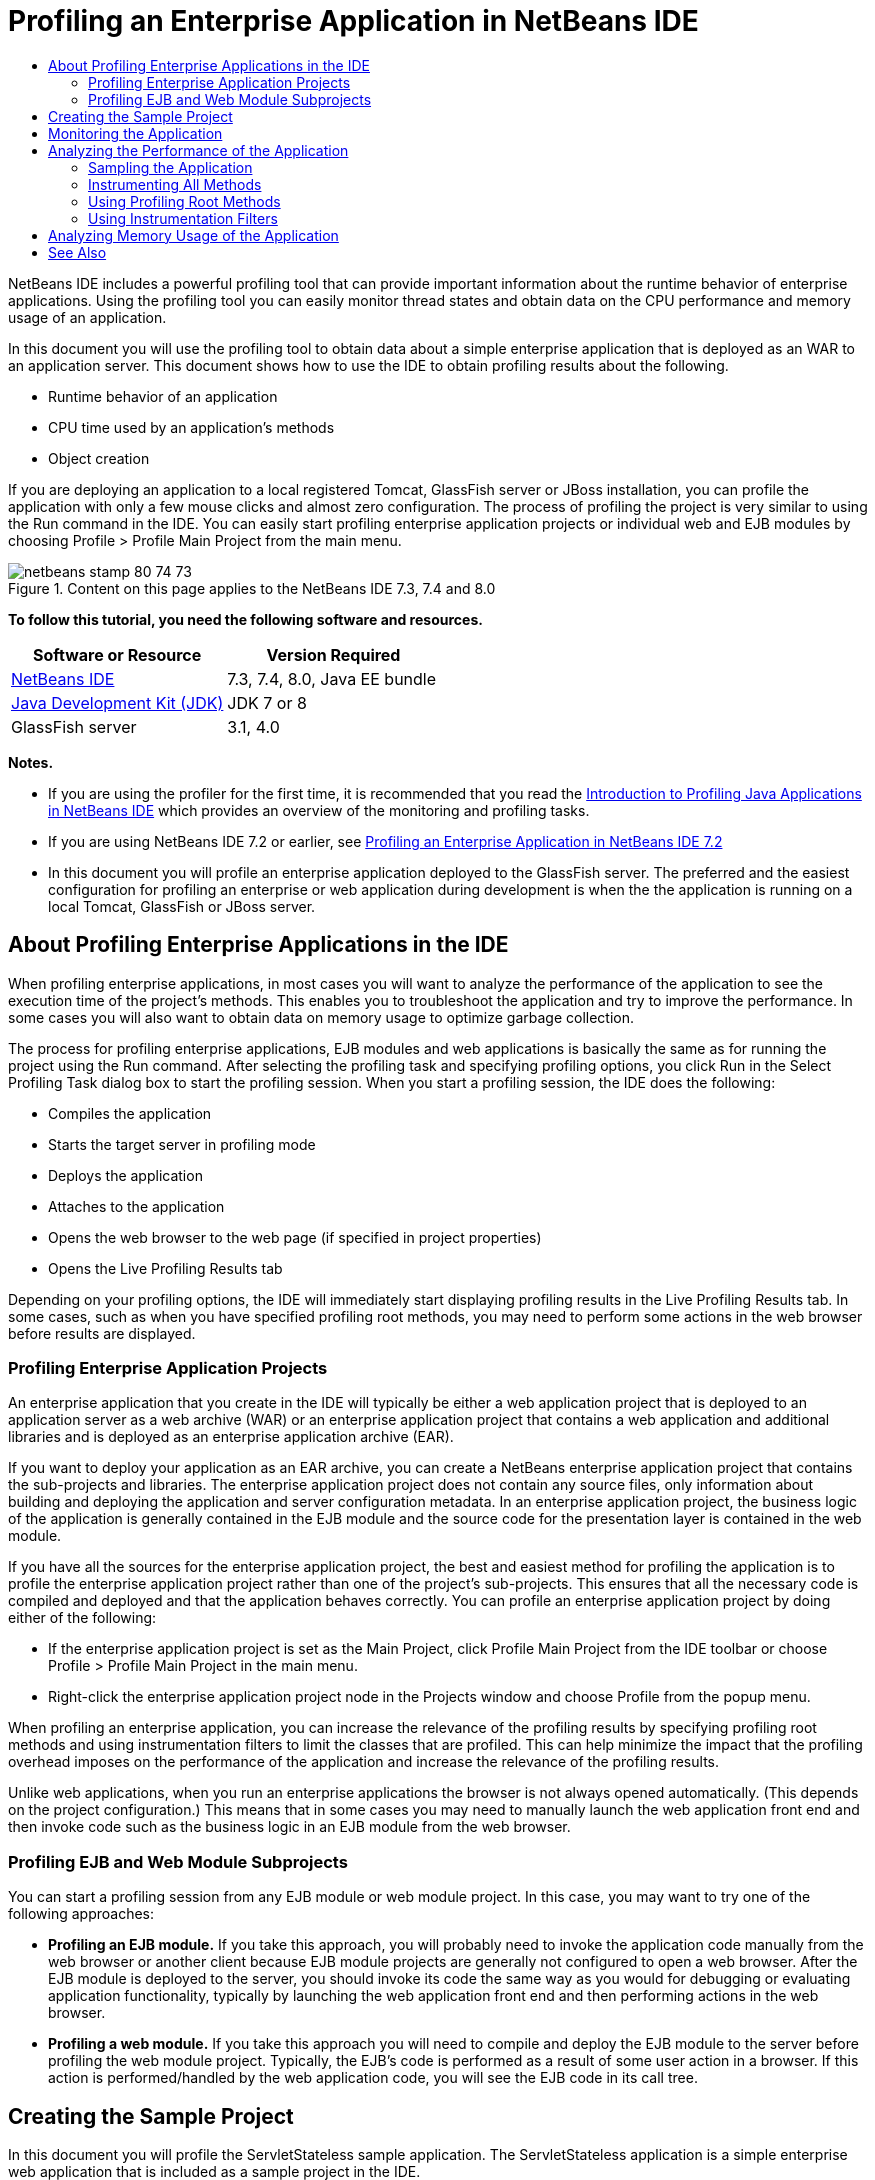 // 
//     Licensed to the Apache Software Foundation (ASF) under one
//     or more contributor license agreements.  See the NOTICE file
//     distributed with this work for additional information
//     regarding copyright ownership.  The ASF licenses this file
//     to you under the Apache License, Version 2.0 (the
//     "License"); you may not use this file except in compliance
//     with the License.  You may obtain a copy of the License at
// 
//       http://www.apache.org/licenses/LICENSE-2.0
// 
//     Unless required by applicable law or agreed to in writing,
//     software distributed under the License is distributed on an
//     "AS IS" BASIS, WITHOUT WARRANTIES OR CONDITIONS OF ANY
//     KIND, either express or implied.  See the License for the
//     specific language governing permissions and limitations
//     under the License.
//

= Profiling an Enterprise Application in NetBeans IDE
:jbake-type: tutorial
:jbake-tags: tutorials 
:jbake-status: published
:syntax: true
:icons: font
:icons: font
:source-highlighter: pygments
:toc: left
:toc-title:
:description: Profiling an Enterprise Application in NetBeans IDE - Apache NetBeans
:keywords: Apache NetBeans, Tutorials, Profiling an Enterprise Application in NetBeans IDE

NetBeans IDE includes a powerful profiling tool that can provide important information about the runtime behavior of enterprise applications. Using the profiling tool you can easily monitor thread states and obtain data on the CPU performance and memory usage of an application.

In this document you will use the profiling tool to obtain data about a simple enterprise application that is deployed as an WAR to an application server. This document shows how to use the IDE to obtain profiling results about the following.

* Runtime behavior of an application
* CPU time used by an application's methods
* Object creation

If you are deploying an application to a local registered Tomcat, GlassFish server or JBoss installation, you can profile the application with only a few mouse clicks and almost zero configuration. The process of profiling the project is very similar to using the Run command in the IDE. You can easily start profiling enterprise application projects or individual web and EJB modules by choosing Profile > Profile Main Project from the main menu.


image::images/netbeans-stamp-80-74-73.png[title="Content on this page applies to the NetBeans IDE 7.3, 7.4 and 8.0"]


*To follow this tutorial, you need the following software and resources.*

|===
|Software or Resource |Version Required 

|link:https://netbeans.org/downloads/index.html[+NetBeans IDE+] |7.3, 7.4, 8.0, Java EE bundle 

|link:http://www.oracle.com/technetwork/java/javase/downloads/index.html[+Java Development Kit (JDK)+] |JDK 7 or 8 

|GlassFish server |3.1, 4.0 
|===

*Notes.*

* If you are using the profiler for the first time, it is recommended that you read the link:../java/profiler-intro.html[+Introduction to Profiling Java Applications in NetBeans IDE+] which provides an overview of the monitoring and profiling tasks.
* If you are using NetBeans IDE 7.2 or earlier, see link:../../72/javaee/profiler-javaee.html[+Profiling an Enterprise Application in NetBeans IDE 7.2+]
* In this document you will profile an enterprise application deployed to the GlassFish server. The preferred and the easiest configuration for profiling an enterprise or web application during development is when the the application is running on a local Tomcat, GlassFish or JBoss server.


== About Profiling Enterprise Applications in the IDE

When profiling enterprise applications, in most cases you will want to analyze the performance of the application to see the execution time of the project's methods. This enables you to troubleshoot the application and try to improve the performance. In some cases you will also want to obtain data on memory usage to optimize garbage collection.

The process for profiling enterprise applications, EJB modules and web applications is basically the same as for running the project using the Run command. After selecting the profiling task and specifying profiling options, you click Run in the Select Profiling Task dialog box to start the profiling session. When you start a profiling session, the IDE does the following:

* Compiles the application
* Starts the target server in profiling mode
* Deploys the application
* Attaches to the application
* Opens the web browser to the web page (if specified in project properties)
* Opens the Live Profiling Results tab

Depending on your profiling options, the IDE will immediately start displaying profiling results in the Live Profiling Results tab. In some cases, such as when you have specified profiling root methods, you may need to perform some actions in the web browser before results are displayed.


=== Profiling Enterprise Application Projects

An enterprise application that you create in the IDE will typically be either a web application project that is deployed to an application server as a web archive (WAR) or an enterprise application project that contains a web application and additional libraries and is deployed as an enterprise application archive (EAR).

If you want to deploy your application as an EAR archive, you can create a NetBeans enterprise application project that contains the sub-projects and libraries. The enterprise application project does not contain any source files, only information about building and deploying the application and server configuration metadata. In an enterprise application project, the business logic of the application is generally contained in the EJB module and the source code for the presentation layer is contained in the web module.

If you have all the sources for the enterprise application project, the best and easiest method for profiling the application is to profile the enterprise application project rather than one of the project's sub-projects. This ensures that all the necessary code is compiled and deployed and that the application behaves correctly. You can profile an enterprise application project by doing either of the following:

* If the enterprise application project is set as the Main Project, click Profile Main Project from the IDE toolbar or choose Profile > Profile Main Project in the main menu.
* Right-click the enterprise application project node in the Projects window and choose Profile from the popup menu.

When profiling an enterprise application, you can increase the relevance of the profiling results by specifying profiling root methods and using instrumentation filters to limit the classes that are profiled. This can help minimize the impact that the profiling overhead imposes on the performance of the application and increase the relevance of the profiling results.

Unlike web applications, when you run an enterprise applications the browser is not always opened automatically. (This depends on the project configuration.) This means that in some cases you may need to manually launch the web application front end and then invoke code such as the business logic in an EJB module from the web browser.


=== Profiling EJB and Web Module Subprojects

You can start a profiling session from any EJB module or web module project. In this case, you may want to try one of the following approaches:

* *Profiling an EJB module.* If you take this approach, you will probably need to invoke the application code manually from the web browser or another client because EJB module projects are generally not configured to open a web browser. After the EJB module is deployed to the server, you should invoke its code the same way as you would for debugging or evaluating application functionality, typically by launching the web application front end and then performing actions in the web browser.
* *Profiling a web module.* If you take this approach you will need to compile and deploy the EJB module to the server before profiling the web module project. Typically, the EJB's code is performed as a result of some user action in a browser. If this action is performed/handled by the web application code, you will see the EJB code in its call tree.


== Creating the Sample Project

In this document you will profile the ServletStateless sample application. The ServletStateless application is a simple enterprise web application that is included as a sample project in the IDE.

To create the ServletStateless application, perform the following steps.

1. Choose File > New Project (Ctrl-Shift-N; ⌘-Shift-N on Mac) from the main menu.
2. In the New Projects wizard, select the Samples > Java EE category.
3. Select the Servlet Stateless project. Click Next.
4. Specify a location for the project. Click Finish.

When you click Finish, the IDE creates the ServletStateless sample project. You can see the ServletStateless project in the Projects window.

*Note.*

* By default, when using the IDE to profile a project, the IDE will profile the project that is selected in the Projects window if more than one project is open. If you choose Run > Set Main Project from the main menu and set a project as the Main Project, the Main Project is profiled by default. You can right-click a project node in the Projects window and choose Profile in the popup menu.
* If you want to profile a file such as  ``.jsp``  page or a servlet, right-click the file and choose Profile File from the popup menu. The behavior is similar to Profile (Main) Project, but when you start the profiling session the selected web page will open in the browser instead of the default web page for the project.


== Monitoring the Application

Monitoring an application enables you to obtain high-level information about properties of the target JVM, including thread activity and memory allocations. Because monitoring an application imposes very low overhead, you can run the application in this mode for extended periods of time. When you choose the Monitor task, the target application is started without any instrumentation.

To monitor the ServletStateless application perform the following steps.

1. Choose Run > Set Main Project > ServletStateless to set the project as the main project.

When you set the project as the Main Project the name of the project will be in bold in the Projects window.

2. Choose Profile > Profile Main Project from the main menu.

*Note.* Select JDK 1.7 or JDK 1.8 if you are prompted to select a Java platform for profiling.

3. Select Monitor in the Select Profiling Task dialog box.
4. Click Run.

*Note.* If you have not used the profiler before you might be prompted to calibrate the profiler before you can click Run. For more on calibrating the profiler, see the section on link:../java/profiler-intro.html#calibrate[+Using the Profiler for the First Time+] in the link:../java/profiler-intro.html[+Introduction to Profiling Java Applications in NetBeans IDE+].

When you click Run, the IDE builds the application, starts the server in profile mode and then deploys the application to the server. The IDE then attaches to the application and starts retrieving data.

Data on threads in the target JVM is displayed in the Threads tab. The Threads tab displays data on all threads, server threads as well as threads in the application.

You can view additional monitoring information by clicking the Telemetry Overview button in the Profiler window to open the VM Telemetry Overview window. The VM Telemetry Overview window enables you to quickly get an overview of the monitoring data in real time. You can double-click any of the graphs in the VM Telemetry Overview window to open a larger version of the graph.

When monitoring an enterprise application, the Memory(Heap) and Memory (GC) graphs can help you quickly see the memory usage of the application. You can place your cursor over the graph to open a tooltip with more detailed information. If the heap size or the number of surviving generations is steadily increasing, it could indicate a memory leak. If you suspect a memory leak, you may then want to profile the application's memory usage.

image::images/monitor-memory-telemetry.png[title="Memory (GC) graph showing the GC information"] 


== Analyzing the Performance of the Application

The Analyze CPU Performance task enables you to see data on the method-level CPU performance (execution time) of your application and the number of times methods are invoked. You can choose to analyze the performance of the entire application or select a profiling root to limit the profiling to a part of the application code.

image::images/sample-task.png[title="Sample Application mode selected in the CPU pane of Select Profiling Task dialog box"]

When you choose the analyze CPU performance task in the Profiling Tasks window you can choose how much of the application you want to profile by selecting one of the following options.

* *Quick (sampled).* In this mode, the IDE samples the application and takes a stack trace periodically. This option is less precise than instrumenting methods, but the overhead is lower. This option can help you locate methods that you might want to instrument.
* *Advanced (instrumented).* In this mode, the methods of the profiled application are instrumented. The IDE records when threads enter and exit project methods enabling you to see how much time is spent in each method. When entering a method, threads generate a "method entry" event. Threads generate a corresponding "method exit" event when exiting the method. The timestamps for both of these events are recorded. This data is processed in real time.

You can choose to instrument all the methods in the application or limit the instrumentation to a subset of the application's code by specifying one or more *root methods*. Specifying a root method can greatly reduce the profiling overhead. A root method is the method, class or package in your source code that you specify as an instrumentation root. Profiling data is collected when one of the application's threads enters and leaves the instrumentation root. No profiling data is collected until one of the application's threads enters the root method. You can specify a root method using the popup menu in the source code or by clicking *customize* to open the Edit Profiling Roots dialog box.

*Tips for Profiling Web Applications*

* In addition to the Java core classes, an enterprise application will typically invoke a number of methods in classes in the target server. For this reason it is important to choose a filter to limit the sources that are instrumented. It is recommended that you use the *Profile only project classes* filter when profiling enterprise applications.
* Profiling results are collected as soon as the profiling session is started. If you are using the Advanced method and you do not specify any profiling root methods, some interesting data is available immediately after server startup, specifically the web application's listeners and filters initialization. If you specify some profiling root methods you probably will not get this data, depending on the root methods that you select.
* Usually you are not interested in data about listeners or filters, so you can click Reset Collected Results to clear that data. The first usable data will be collected after some code is invoked as a result of some action in the web browser, typically displaying a JSP page that uses JavaBeans and/or custom tags or processing servlet's  ``doGet`` / ``doPost``  method. You should note that the data collected when the application starts up the first time often only represents the startup behavior of the web application.
* If a JSP page is being displayed for the first time, it is compiled to the servlet internally by the server, which affects the call tree and the methods timing. Also, the behavior of servlets and other application code can be slightly different during the first run than it is in a real production environment, where the application is running constantly. To obtain profiling data that better represents real application performance, you should generate some workload on the profiled code before measuring any times (call trees should not be affected by this). You can use a load generators to help you with this. (For more, see link:../java/profile-loadgenerator.html[+Using a Load Generator in NetBeans IDE+].) The caching capabilities of various browsers can also have an impact on performance.

*Note.* If you are profiling web applications on the GlassFish application server on a Windows machine, starting the server for profiling may fail if the NetBeans IDE is installed in a path that contains spaces (such as the default installation to  ``C:\Program Files\netbeans-7.4`` ). The workaround is to install/copy your NetBeans IDE installation directory to a location that does not contain spaces in the path (such as  ``C:\netbeans-7.4`` ).


=== Sampling the Application

You should choose the Quick option if you need an overview of the behavior of the entire application and you do not want to instrument the methods. In the Quick profile mode the IDE periodically takes a stack trace. The overhead of the Quick profile mode is less than the Advanced profile mode.

In this exercise you will analyze the performance of the application by selecting the Quick profile mode.

1. Stop the monitoring session by clicking the Stop button in the Profiler window.
2. Choose Profile > Profile Main Project from the main menu.
3. Select CPU in the Select Profiling Task dialog box.
4. Select the *Quick (sampled)* mode.
5. Select *Profile only project classes* from the Filter drop-down list. Click Run.

*Note.* This filter will limit the classes that are instrumented to the classes that are found in the enterprise application project. Click *Show filter value* to see a list of the filtered classes.

image::images/sample-task.png[title="Sample Application mode selected in the CPU pane of Select Profiling Task dialog box"]

You can see on the scale in the dialog that the overhead will be relatively low.

6. Click the Live Profiling Results button in the Profiler window to open the Live Profiling Results tab.
image::images/sample-task-results.png[title="Results of Sample Application mode"]

In the Live Profiling Results tab you can see the execution time for the  ``service``  method for the servlet in the  ``Servlet2Stateless``  class and that the method was invoked one time.


=== Instrumenting All Methods

In the Profile Application mode, the methods of your application are instrumented. Though you get a more exact measurement of the performance of the application, the profiling overhead is higher than if you choose the sample mode. You can specify profiling root methods to limit the methods that are instrumented and reduce the profiling overhead. For some applications, specifying a root method may be the only way to obtain any detailed and/or realistic performance data because profiling the entire application may generate so much profiling data that the application becomes unusable or may even cause the application to crash.

In this exercise you will analyze the performance of the application by instrumenting all the methods in the enterprise application.

1. Stop the monitoring session by clicking the Stop button in the Profiler window.
2. Choose Profile > Profile Main Project from the main menu.
3. Select CPU in the Select Profiling Task dialog box.
4. Select the *Advanced (instrumented)* mode.
5. Select *Profile only project classes* from the Filter drop-down list. Click Run.
image::images/advanced-cpu-task.png[title="Profile Application mode selected in the CPU pane of Select Profiling Task dialog box"]

You can see on the scale in the dialog that the overhead will be higher than in the Quick profile mode.

6. Click the Live Profiling Results button in the Profiler window to open the Live Profiling Results tab.

You can see that the Live Profiling Results tab shows the execution time for the  ``init``  and  ``service``  methods for the servlet in the  ``Servlet2Stateless``  class and that each method was invoked one time. The  ``init``  method in the  ``StatelessSessionBean``  class was also invoked.

image::images/cpu-pane1-results.png[title="Results of Profile Application mode"]

*Note.* By default, the auto-refresh mode is active so that the data displayed is refreshed every few seconds. You can activate and de-activate the auto-refresh mode by clicking the Auto-Refresh button in the toolbar.

To improve the readability of the collected data, you can use the Results filter in the Hot Spots view in the Live Profiling Results window to filter the displayed results. The Results filter only filters the display of results and does not affect the classes that are instrumented. When you use the Results filter, you filter the results which start, contain or end with a defined pattern. You can also use more complex regular expressions for filtering. Data is filtered based on package/class/method names exactly as they appear in the first results table column. You can specify more than one pattern, separating the patterns by a space or comma with space.

7. In the web browser, type your name in the field and click Submit Query.
image::images/cpu-pane1-results1.png[title="Results of Profile Application mode"]

When you click Submit Query, you can see that the Live Profiling Results tab is updated to reflect the action in the web browser. Clicking the button invoked the  ``sayHello``  method in the  ``StatelessSessionBean``  class and invoked the  ``init``  method again. The  ``service``  method for the servlet in the  ``Servlet2Stateless``  was also invoked again. The tab also displays how much time was spent in each of the methods.

You can click the DrillDown button to see a graphic representation of the relative time spent in various areas of the application, for example, servlets, listeners, etc. You can click on the graphic to drill down into the displayed profiling results.

image::images/drill-down.png[title="Drilldown graph of relative time spent in servlets in the application"]

Instrumenting an application will always impose some overhead when profiling the application. In such a simple application the overhead is not noticeable, but in a complex application the overhead can be quite significant. You can reduce the overhead by limiting the classes that are profiled by selecting a profiling root method.


=== Using Profiling Root Methods

In this exercise you will profile only part of the application. You should use this profiling method if you think you know where a performance bottleneck is, or if you want to profile some specific part of your code, such as only one or a few servlets. This method typically imposes significantly lower profiling overhead than instrumenting all the application methods. By instrumenting only part of the application, only the data you are really interested in is collected and displayed.

To profile part of an application you need to set one or more profiling root methods. The IDE instruments only those methods that are called by a thread entering a profiling root method. For example, if you set the  ``sayHello``  method in the  ``StatelessSessionBean``  class as the root method and use the Profile only project classes filter, the IDE will start instrumenting methods when the method is invoked and an application thread enters the method. In this application the  ``init``  constructor will not be instrumented because it is invoked before  ``sayHello`` .

image::images/profileroot-sayhello-project.png[title="Drilldown graph of relative time spent in servlets in the application"]

If you select the Profile all classes filter the IDE will instrument all methods called by  ``sayHello`` , including any Java core classes.

image::images/profileroot-sayhello-all.png[title="Drilldown graph of relative time spent in servlets in the application"]

NOTE: In a more complex application you may want to specify several root methods. You can select individual methods, entire classes and packages as profiling roots.

To specify a profiling root and analyze the performance of the application, perform the following steps.

1. Stop the previous profiling session (if still running) by clicking the Stop button in the Profiler window.
2. Choose Profile > Profile Main Project from the main menu.
3. Select CPU in the Select Profiling Task dialog box.
4. Select the *Advanced (instrumented)* mode.
5. Click *customize* to open the Edit Profiling Roots dialog box.

To profile part of an application you need to first specify the root methods. By selecting the profiling root, you limit the profiling to the methods called by the thread entering the profiling root.

6. In the Edit Profiling Roots dialog box, select Web Application View in the Select View drop-down list.
7. Expand the ServletStateless node and select the  ``service``  method in the Servlets package. Click OK.
image::images/edit-profiling-roots.png[title="Web Application View in Edit Profiling Roots dialog"]

Alternatively, you can choose the Package View to view all the source packages in the application and select the  ``service``  method in the  ``Servlet2Stateless``  class in the  ``servlet.stateless``  package.

image::images/edit-profiling-roots-pkg.png[title="Package View in Edit Profiling Roots dialog"]

*Note.* Notice that the  ``Servlet2Stateless``  constructor is not selected. You can use the Edit Profiling Roots dialog to limit the instrumentation to specific methods in a class. If you do not want to limit the instrumentation to specific methods, you can use the Package View to select an entire class or package. For example, if you select the  ``Servlet2Stateless``  class in the Package View of the Edit Profiling Roots dialog box, the IDE will instrument the  ``init``  constructor and the  ``service``  method.

If you click the Advanced button you can see that the  ``service``  method is listed as the only root method in the Edit Profiling Roots (Advanced) dialog box. You can click Add to explicitly define a method by typing the method signature and class.

image::images/edit-profilingroots-pkg-adv.png[title="Edit Profiling Roots (Advanced) dialog"]
8. Click OK in the Edit Profiling Roots dialog box.

In the Select Profiling Task dialog box you can see that the Advanced profiling mode will be run using custom profiling roots. You can click *edit* to view and modify the selected root methods. Notice that the profiling overhead is now less than when no root methods were specified.

9. Select *Profile only project classes* from the Filter drop-down list. Click Run.
image::images/advanced-cpu-task-custom.png[title="Profile Application mode selected with a custom profiling root"]

When you click Run, the IDE builds and deploys the application and opens the web browser to the servlet page.

The IDE displays the profiling results in the Live Profiling Results tab.

image::images/cpu-pane2-results.png[title="Results of instrumenting methods using a profiling root"]

You can see that the IDE only displays the results for the method specified as the profiling root. The application thread has not entered any other methods in the application after entering the profiling root.

Though the application has entered other methods since entering the profiling root, these other methods are not displayed because the instrumentation filter limits the instrumentation to classes that are part of the project.

10. In the web browser, type your name in the field and click Submit Query.
image::images/cpu-pane2-results1.png[title="Results of instrumenting methods using a profiling root after invoking sayHello method"]

When you click Submit Query, you can see that the Live Profiling Results tab is updated to reflect the action in the web browser. Clicking the button invoked the  ``sayHello``  method in the  ``StatelessSessionBean``  class one time. The  ``service``  method was also invoked again.

The results display the performance of the application, but may not accurately represent the performance of an application that has been running for some time. One way to emulate the performance of a web application under more realistic conditions is to run a load generator script.

11. Repeat the previous step a few times in the browser and then click Reset Results in the Live Profiling Results tab to clear the results.
12. After the profiling results are reset, type your name and click Submit Query one more time.
image::images/cpu-pane2-results2.png[title="Results of instrumenting methods using a profiling root after invoking sayHello method"]

If you look at the profiling results, in many cases you may see that the performance has improved.


=== Using Instrumentation Filters

When you are analyzing CPU performance you can reduce the profiling overhead by choosing an instrumentation filter from the drop-down list to limit profiling to the source code that you are interested in. You can use the filter to specify the packages/classes that are instrumented. You can choose from the following default filters or create a custom filter.

* *Profile all classes.* If you select this filter when profiling a web application or enterprise application, all classes including core Java classes and server classes are instrumented. You need to exercise caution if you choose this filter option because instrumenting so many classes can impose a *very* significant overhead .
* *Profile only project classes* If you are profiling an enterprise application it is recommended that you use this filter to limit the instrumented code to the classes in the project. Server classes will not be instrumented.
* *Profile project and subproject classes.* If you are profiling an enterprise application project that contains sub-projects such as a web application, EJB modules or class libraries, you can choose this filter to limit the instrumented code to the classes in the sub-projects.

You can create custom filters to use in specific projects or for specific types of profiling. For example, if you want an instrumentation filter to use when profiling web applications on the Oracle WebLogic server, you can click "Edit filter sets" to create a filter set that excludes Java Core Classes, Oracle WebLogic Classes and NetBeans Classes (useful when HTTP Monitor is enabled). You can then give the filter set a name such as "WebLogic Webapp Exclusive" and then choose that filter from the Filter drop-down list when profiling applications deployed to the WebLogic server.

image::images/custom-filter.png[title="dialog box that appears when profiling a project for the first time"]

You can define a simple instrumentation filter by selecting Quick Filter from the Filter drop-down list to open the Set Quick Filter dialog box. You can then quickly edit the list of packages or classes that are instrumented. This creates a Quick Filter that you can then select from the Filter drop-down list.

image::images/set-quick-filter.png[title="dialog box that appears when profiling a project for the first time"]

For more information about defining and using instrumentation filters, consult the profiling documentation in the IDE.


== Analyzing Memory Usage of the Application

You can use the IDE's profiling tool to analyze an enterprise application's memory usage to obtain detailed data on object allocation and garbage collection. The Analyze Memory Usage task gives you data on objects that have been allocated in the target application such as the number, type and location of the allocated objects.

When profiling memory usage you cannot set the profiling root methods and/or instrumentation filters, so all objects created during the server's life are tracked. This can lead to significant profiling overhead and memory consumption for complex application servers. Therefore you should be aware of the potential limitations of your machine before performing this type of profiling. To lower the profiling overhead, you can modify the setting so that only every 10th object is profiled. You may also want to disable (limit) the recording of stack traces for object allocations.

When profiling enterprise applications to detect memory leaks, using the metrics for Surviving Generations can be very useful. By tracking the number of various object generations surviving garbage collection cycles, the tool can help you to detect memory leaks early, before the application uses any noticeable amount of memory.

To analyze memory performance, you choose how much data you want to obtain by selecting one of the following options:

* *Quick.* When this option is selected, the profiler samples the application to provide data that is limited to the live objects. Live objects are all the reachable (and unreachable) objects that have not been reclaimed by the Garbage Collector. This option only tracks live objects and does not track allocations when instrumenting. It is not possible to record stack traces or to use profiling points if you select this option. This option incurs a significantly lower overhead than the Advanced option.
* *Advanced.* When this option is selected you can obtain information about the number, type, and location of allocated objects. The allocated objects are the objects created since the application started (or since the Collected Results in the profiler was last reset). All classes that are currently loaded by the target JVM (and each new class as it is loaded) are instrumented to produce information about object allocations. You need to select this option if you want to use profiling points when analyzing memory usage or if you want to record the call stack. This options incurs a greater profiling overhead than the Quick option.

If you select the Advanced option you can also set the following options.

* *Record Full Object Lifestyle.* Select this option to record all information for each object, including the number of generations survived.
* *Record Stack Traces for Allocation.* Select this option to record the full call stack. This option enables you to view the reverse call tree for method calls when viewing a memory snapshot.
* *Use defined Profiling Points.* Select this option to enable profiling points. Disabled profiling points are ignored. When deselected, all profiling points in the project are ignored.

The Overhead meter in the Select Profiling Tasks window gives a rough approximation of the increase or decrease in profiling overhead according to the profiling options that you select.

You will now use the IDE to analyze the memory performance of the enterprise application. If you want to obtain information about surviving generations you will need to choose the *Advanced* option. Alternatively, if you just want data about the live objects you can select the *Quick* option.

1. Stop the previous profiling session (if still running) by clicking the Stop button in the Profiler window.
When you click Stop, the IDE detaches from the application.
2. Choose Profile > Profile Main Project from the main menu.
3. Select *Memory* in the Select Profiling Task dialog box.
4. Select *Advanced*.
5. Select *Record full object lifecycle* to obtain data about surviving generations.

*Note.* If you select this option you will notice that the Overhead meter will increase substantially. When profiling an enterprise application, it is quite possible that you will need to increase the memory for the IDE because of the amount of collected data.

6. Deselect *Use defined Profiling Points* (if selected). Click Run.
image::images/profile-memory-advanced.png[title="Select Profiling Task dialog showing Memory task and options"]

When you click Run, the IDE compiles the application, starts the server in profile mode and deploys the application to the server. To view the profiling results, click Live Results in the Profiler window to open the Live Results window. The Live Results window displays information on the size and number of objects that are allocated on the target JVM. In addition to the objects allocated by the enterprise application, the results also include all the objects allocated by the application server.

image::images/profile-memory-results.png[title="Profiling Results tab showing results of profiling memory usage"]

By default the results are sorted and displayed by the number of Live Bytes, but you can click a column header to change how the results are displayed. You can also filter the results by typing a class name in the filter box below the list.

link:/about/contact_form.html?to=3&subject=Feedback:%20Profiling%20Enterprise%20Applications[+Send Feedback on This Tutorial+]



== See Also

This document demonstrated basic approaches to obtaining profiling data when profiling an enterprise application that is deployed to the GlassFish application server.

For more detailed information about profiling settings and features not covered in this document, please consult the documentation included in the product and available from the Help menu item.

For related documentation, see the following resources:

* link:http://wiki.netbeans.org/wiki/view/NetBeansUserFAQ#section-NetBeansUserFAQ-Profiler[+NetBeans Profiler FAQs+]
A document containing frequently asked questions regarding profiling applications in NetBeans IDE
* link:http://wiki.netbeans.org/wiki/view/FaqProfilerProfileFreeForm[+FAQ: Profiling a Free-form project+]
* link:../java/profiler-screencast.html[+Screencast: Profiling Points, Drill Down Graph, Heap Walker+]
Demo showing some of the profiling features in NetBeans IDE.
* link:../../../community/magazine/html/04/profiler.html[+Advanced Profiling: Theory in Practice+]
* link:http://profiler.netbeans.org/index.html[+profiler.netbeans.org+]
The NetBeans profiler project site
* link:http://blogs.oracle.com/nbprofiler/[+NetBeans Profiler blog+]
* link:http://profiler.netbeans.org/mailinglists.html[+NetBeans Profiler Mailing Lists+]
* link:http://profiler.netbeans.org/docs/help/5.5/index.html[+Using NetBeans Profiler 5.5+]

<<top,top>>


